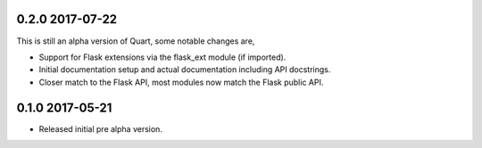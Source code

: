 0.2.0 2017-07-22
----------------

This is still an alpha version of Quart, some notable changes are,

* Support for Flask extensions via the flask_ext module (if imported).
* Initial documentation setup and actual documentation including API
  docstrings.
* Closer match to the Flask API, most modules now match the Flask
  public API.

0.1.0 2017-05-21
----------------

* Released initial pre alpha version.
